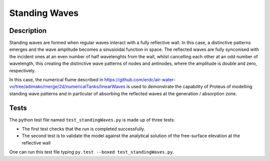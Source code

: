 Standing Waves
====================================

Description
----------

Standing waves are formed when regular waves interact with a fully reflective wall. In this case, a distinctive patterns emerges and the wave amplitude becomes a sinusioidal function in space. The reflected waves are fully synconised with the incident ones at an even number of half wavelenghts from the wall, whilst cancelling each other at an odd number of wavelength, this creating the distinctive wave patterns of nodes and antinodes, where the amplitude is double and zero, respectively.

In this case, the numerical flume described in https://github.com/erdc/air-water-vv/tree/adimako/merge/2d/numericalTanks/linearWaves is used to demonstrate the capability of Proteus of modelling standing wave patterns and in particular of absorbing the reflected waves at the generation / absorption zone.

Tests
-----

The python test file named ``test_standingWaves.py`` is made up of three tests:

* The first test checks that the run is completed successfully.
* The second test is to validate the model against the analytical solution of the free-surface elevation at the reflective wall

One can run this test file typing ``py.test --boxed test_standingWaves.py``.








